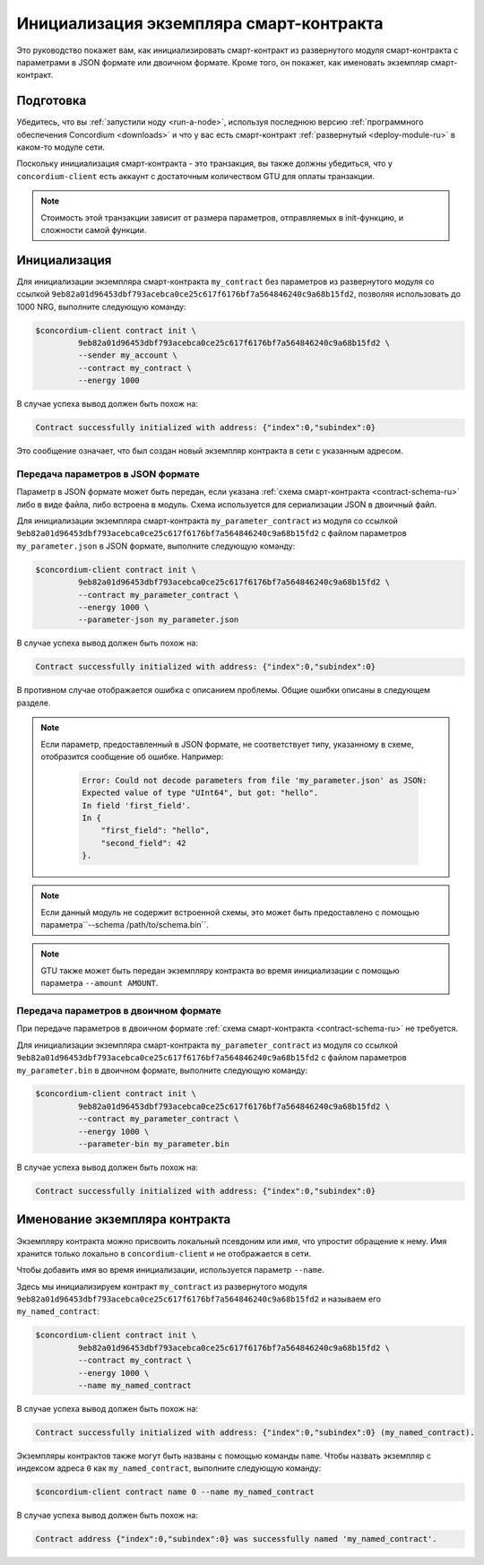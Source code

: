 .. _initialize-contract-ru:

========================================
Инициализация экземпляра смарт-контракта
========================================

Это руководство покажет вам, как инициализировать смарт-контракт из развернутого
модуля смарт-контракта с параметрами в JSON формате или двоичном формате.
Кроме того, он покажет, как именовать экземпляр смарт-контракт.

Подготовка
===========

Убедитесь, что вы :ref:`запустили ноду <run-a-node>`, используя последнюю версию :ref:`программного обеспечения Concordium <downloads>` и
что у вас есть смарт-контракт :ref:`развернутый <deploy-module-ru>` в каком-то модуле сети.

Поскольку инициализация смарт-контракта - это транзакция, вы также должны убедиться,
что у ``concordium-client`` есть аккаунт с достаточным количеством GTU для оплаты
транзакции.

.. note::

   Стоимость этой транзакции зависит от размера параметров, отправляемых в
   init-функцию, и сложности самой функции.

Инициализация
==============

Для инициализации экземпляра смарт-контракта ``my_contract`` без параметров
из развернутого модуля со ссылкой
``9eb82a01d96453dbf793acebca0ce25c617f6176bf7a564846240c9a68b15fd2``, позволяя
использовать до 1000 NRG, выполните
следующую команду:

.. code-block:: console

   $concordium-client contract init \
            9eb82a01d96453dbf793acebca0ce25c617f6176bf7a564846240c9a68b15fd2 \
            --sender my_account \
            --contract my_contract \
            --energy 1000

В случае успеха вывод должен быть похож на:

.. todo::

   Обновить формат адреса до ``<i, s>`` из ``{"index": i, "subindex": s}``
   (по всей документации).

.. code-block:: console

   Contract successfully initialized with address: {"index":0,"subindex":0}

Это сообщение означает, что был создан новый экземпляр контракта в сети
с указанным адресом.

.. seealso::

   Чтобы получить более полное представление об инициализации контракта, см.
   :ref:`contract-instances-init-on-chain-ru`.

   Для получения дополнительной информации о ссылках на модули и адресах экземпляров,
   см. :ref:`references-on-chain`.

   Использование ссылок на модули напрямую может быть неудобным; по их именованию,
   см. :ref:`naming-a-module`.

.. _init-passing-parameter-json-ru:

Передача параметров в JSON формате
----------------------------------

Параметр в JSON формате может быть передан, если указана :ref:`схема смарт-контракта
<contract-schema-ru>` либо в виде файла, либо встроена в модуль.
Схема используется для сериализации JSON в двоичный файл.

.. seealso::

   :ref:`Подробнее о том, зачем и как использовать схемы смарт-контрактов <contract-schema-ru>`.

   :ref:`Параметры также можно передавать в двоичном формате <init-passing-parameter-bin>`.

Для инициализации экземпляра смарт-контракта ``my_parameter_contract``
из модуля со ссылкой
``9eb82a01d96453dbf793acebca0ce25c617f6176bf7a564846240c9a68b15fd2`` с
файлом параметров ``my_parameter.json`` в JSON формате, выполните следующую команду:

.. code-block:: console

   $concordium-client contract init \
            9eb82a01d96453dbf793acebca0ce25c617f6176bf7a564846240c9a68b15fd2 \
            --contract my_parameter_contract \
            --energy 1000 \
            --parameter-json my_parameter.json

В случае успеха вывод должен быть похож на:

.. code-block:: console

   Contract successfully initialized with address: {"index":0,"subindex":0}

В противном случае отображается ошибка с описанием проблемы.
Общие ошибки описаны в следующем разделе.

.. note::

   Если параметр, предоставленный в JSON формате, не соответствует типу,
   указанному в схеме, отобразится сообщение об ошибке. Например:

    .. code-block:: console

       Error: Could not decode parameters from file 'my_parameter.json' as JSON:
       Expected value of type "UInt64", but got: "hello".
       In field 'first_field'.
       In {
           "first_field": "hello",
           "second_field": 42
       }.

.. note::

   Если данный модуль не содержит встроенной схемы, это может быть предоставлено
   с помощью параметра``--schema /path/to/schema.bin``.

.. note::

   GTU также может быть передан экземпляру контракта во время инициализации
   с помощью параметра ``--amount AMOUNT``.


.. _init-passing-parameter-bin-ru:

Передача параметров в двоичном формате
--------------------------------------

При передаче параметров в двоичном формате :ref:`схема смарт-контракта
<contract-schema-ru>` не требуется.

Для инициализации экземпляра смарт-контракта ``my_parameter_contract``
из модуля со ссылкой
``9eb82a01d96453dbf793acebca0ce25c617f6176bf7a564846240c9a68b15fd2`` с
файлом параметров ``my_parameter.bin`` в двоичном формате, выполните следующую команду:

.. code-block:: console

   $concordium-client contract init \
            9eb82a01d96453dbf793acebca0ce25c617f6176bf7a564846240c9a68b15fd2 \
            --contract my_parameter_contract \
            --energy 1000 \
            --parameter-bin my_parameter.bin


В случае успеха вывод должен быть похож на:

.. code-block:: console

   Contract successfully initialized with address: {"index":0,"subindex":0}

.. seealso::

   Для получения информации о том, как работать с параметрами в смарт-контрактах, см.
   :ref:`working-with-parameters`.

.. _naming-an-instance-ru:

Именование экземпляра контракта
===============================

Экземпляру контракта можно присвоить локальный псевдоним или *имя*, что
упростит обращение к нему.
Имя хранится только локально в ``concordium-client`` и не отображается в сети.

.. seealso::

   Для объяснения того, как и где хранятся имена и другие локальные
   настройки, см. :ref:`local-settings`.

Чтобы добавить имя во время инициализации, используется параметр ``--name``.

Здесь мы инициализируем контракт ``my_contract`` из развернутого модуля
``9eb82a01d96453dbf793acebca0ce25c617f6176bf7a564846240c9a68b15fd2`` и называем
его ``my_named_contract``:

.. code-block:: console

   $concordium-client contract init \
            9eb82a01d96453dbf793acebca0ce25c617f6176bf7a564846240c9a68b15fd2 \
            --contract my_contract \
            --energy 1000 \
            --name my_named_contract


В случае успеха вывод должен быть похож на:

.. code-block:: console

   Contract successfully initialized with address: {"index":0,"subindex":0} (my_named_contract).

Экземпляры контрактов также могут быть названы с помощью команды ``name``.
Чтобы назвать экземпляр с индексом адреса ``0`` как ``my_named_contract``,
выполните следующую команду:

.. code-block:: console

   $concordium-client contract name 0 --name my_named_contract

В случае успеха вывод должен быть похож на:

.. code-block:: console

   Contract address {"index":0,"subindex":0} was successfully named 'my_named_contract'.

.. seealso::

   Для получения дополнительной информации об адресах экземпляра контракта см.
   :ref:`references-on-chain`.

.. _parameter_cursor():
   https://docs.rs/concordium-std/latest/concordium_std/trait.HasInitContext.html#tymethod.parameter_cursor
.. _get(): https://docs.rs/concordium-std/latest/concordium_std/trait.Get.html#tymethod.get
.. _read(): https://docs.rs/concordium-std/latest/concordium_std/trait.Read.html#method.read_u8
